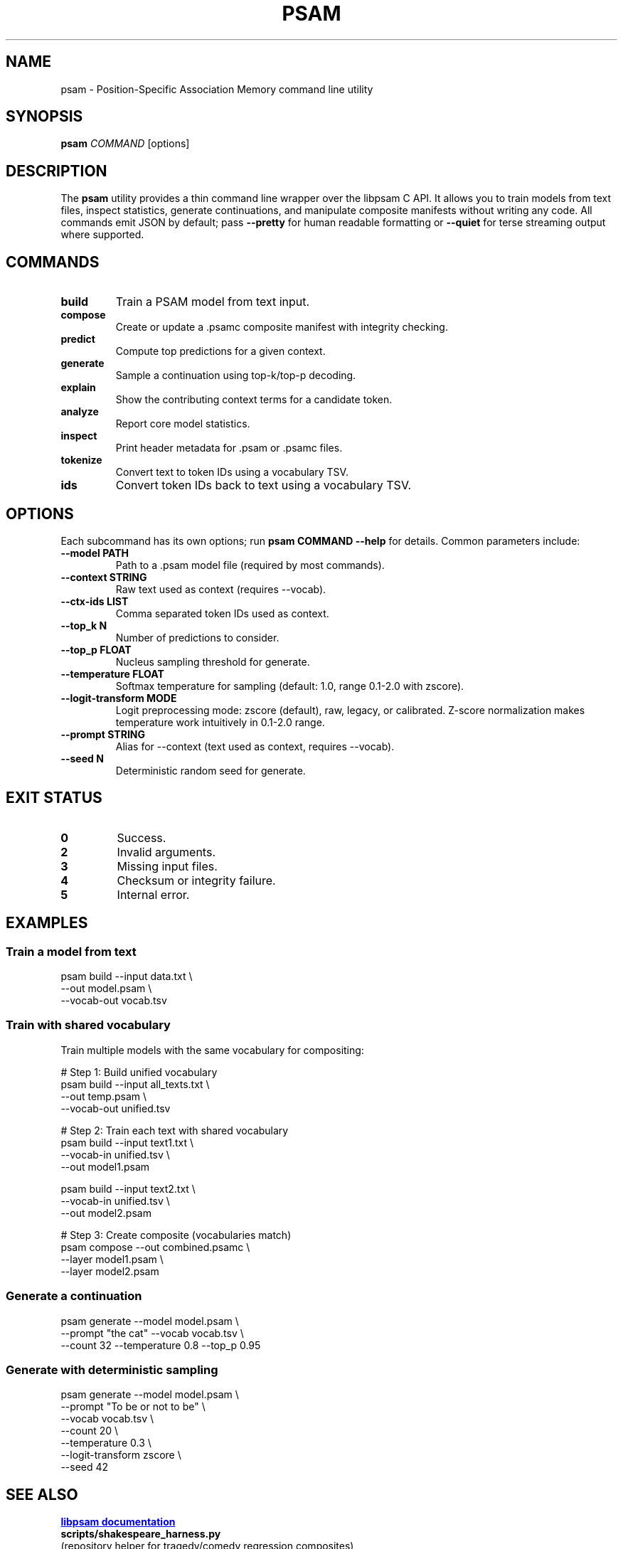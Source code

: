 .TH PSAM 1 "October 2025" "psam 0.1" "User Commands"
.SH NAME
psam \- Position-Specific Association Memory command line utility
.SH SYNOPSIS
.B psam
\fICOMMAND\fR [options]
.br
.SH DESCRIPTION
The
.B psam
utility provides a thin command line wrapper over the libpsam C API. It
allows you to train models from text files, inspect statistics, generate
continuations, and manipulate composite manifests without writing any
code. All commands emit JSON by default; pass
.B --pretty
for human readable formatting or
.B --quiet
for terse streaming output where supported.

.SH COMMANDS
.TP
.B build
Train a PSAM model from text input.
.TP
.B compose
Create or update a .psamc composite manifest with integrity checking.
.TP
.B predict
Compute top predictions for a given context.
.TP
.B generate
Sample a continuation using top-k/top-p decoding.
.TP
.B explain
Show the contributing context terms for a candidate token.
.TP
.B analyze
Report core model statistics.
.TP
.B inspect
Print header metadata for .psam or .psamc files.
.TP
.B tokenize
Convert text to token IDs using a vocabulary TSV.
.TP
.B ids
Convert token IDs back to text using a vocabulary TSV.

.SH OPTIONS
Each subcommand has its own options; run
.B psam COMMAND --help
for details. Common parameters include:
.TP
.B --model PATH
Path to a .psam model file (required by most commands).
.TP
.B --context STRING
Raw text used as context (requires --vocab).
.TP
.B --ctx-ids LIST
Comma separated token IDs used as context.
.TP
.B --top_k N
Number of predictions to consider.
.TP
.B --top_p FLOAT
Nucleus sampling threshold for generate.
.TP
.B --temperature FLOAT
Softmax temperature for sampling (default: 1.0, range 0.1-2.0 with zscore).
.TP
.B --logit-transform MODE
Logit preprocessing mode: zscore (default), raw, legacy, or calibrated.
Z-score normalization makes temperature work intuitively in 0.1-2.0 range.
.TP
.B --prompt STRING
Alias for --context (text used as context, requires --vocab).
.TP
.B --seed N
Deterministic random seed for generate.

.SH EXIT STATUS
.TP
.B 0
Success.
.TP
.B 2
Invalid arguments.
.TP
.B 3
Missing input files.
.TP
.B 4
Checksum or integrity failure.
.TP
.B 5
Internal error.

.SH EXAMPLES
.SS Train a model from text
.PP
.nf
psam build --input data.txt \\
           --out model.psam \\
           --vocab-out vocab.tsv
.fi
.SS Train with shared vocabulary
.PP
Train multiple models with the same vocabulary for compositing:
.PP
.nf
# Step 1: Build unified vocabulary
psam build --input all_texts.txt \\
           --out temp.psam \\
           --vocab-out unified.tsv

# Step 2: Train each text with shared vocabulary
psam build --input text1.txt \\
           --vocab-in unified.tsv \\
           --out model1.psam

psam build --input text2.txt \\
           --vocab-in unified.tsv \\
           --out model2.psam

# Step 3: Create composite (vocabularies match)
psam compose --out combined.psamc \\
             --layer model1.psam \\
             --layer model2.psam
.fi
.SS Generate a continuation
.PP
.nf
psam generate --model model.psam \\
              --prompt "the cat" --vocab vocab.tsv \\
              --count 32 --temperature 0.8 --top_p 0.95
.fi
.SS Generate with deterministic sampling
.PP
.nf
psam generate --model model.psam \\
              --prompt "To be or not to be" \\
              --vocab vocab.tsv \\
              --count 20 \\
              --temperature 0.3 \\
              --logit-transform zscore \\
              --seed 42
.fi

.SH SEE ALSO
.UR https://github.com/Foundation42/libpsam
.B libpsam documentation
.UE
.br
.B scripts/shakespeare_harness.py
 (repository helper for tragedy/comedy regression composites)

